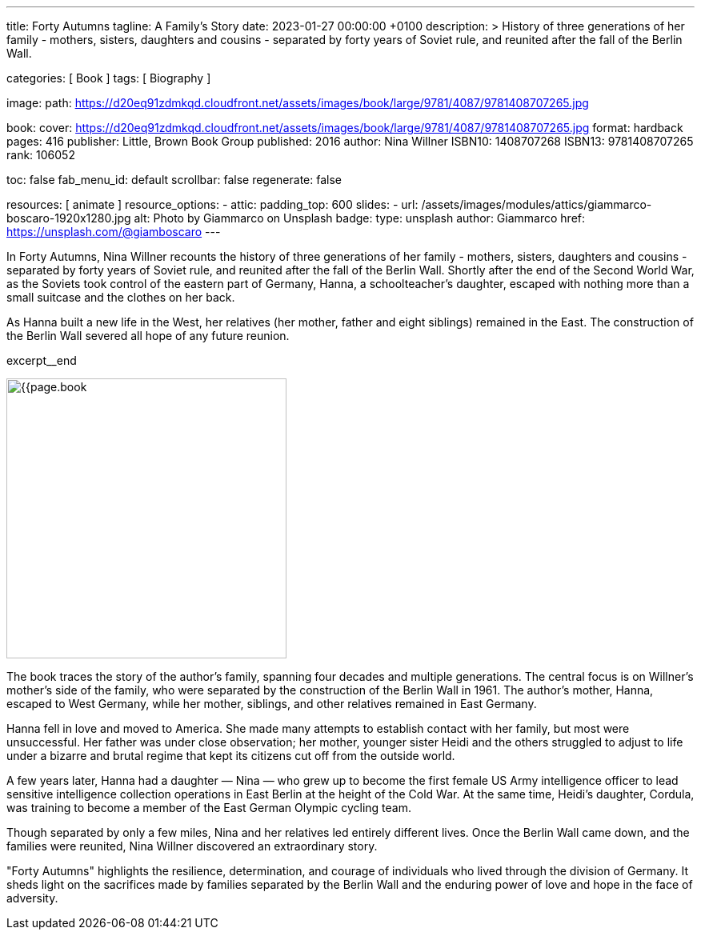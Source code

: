 ---
title:                                  Forty Autumns
tagline:                                A Family's Story
date:                                   2023-01-27 00:00:00 +0100
description: >
                                        History of three generations of her family - mothers, sisters,
                                        daughters and cousins - separated by forty years  of Soviet rule,
                                        and reunited after the fall of the Berlin Wall.

categories:                             [ Book ]
tags:                                   [ Biography ]

image:
  path:                                 https://d20eq91zdmkqd.cloudfront.net/assets/images/book/large/9781/4087/9781408707265.jpg

book:
  cover:                                https://d20eq91zdmkqd.cloudfront.net/assets/images/book/large/9781/4087/9781408707265.jpg
  format:                               hardback
  pages:                                416
  publisher:                            Little, Brown Book Group
  published:                            2016
  author:                               Nina Willner
  ISBN10:                               1408707268
  ISBN13:                               9781408707265
  rank:                                 106052

toc:                                    false
fab_menu_id:                            default
scrollbar:                              false
regenerate:                             false

resources:                              [ animate ]
resource_options:
  - attic:
      padding_top:                      600
      slides:
        - url:                          /assets/images/modules/attics/giammarco-boscaro-1920x1280.jpg
          alt:                          Photo by Giammarco on Unsplash
          badge:
            type:                       unsplash
            author:                     Giammarco
            href:                       https://unsplash.com/@giamboscaro
---

// Page Initializer
// =============================================================================
// Enable the Liquid Preprocessor
:page-liquid:

// Set page (local) attributes here
// -----------------------------------------------------------------------------
// :page--attr:                         <attr-value>

// Place an excerpt at the most top position
// -----------------------------------------------------------------------------
In Forty Autumns, Nina Willner recounts the history of three generations of
her family - mothers, sisters, daughters and cousins - separated by forty years
of Soviet rule, and reunited after the fall of the Berlin Wall. Shortly after
the end of the Second World War, as the Soviets took control of the eastern
part of Germany, Hanna, a schoolteacher's daughter, escaped with nothing more
than a small suitcase and the clothes on her back.

As Hanna built a new life in the West, her relatives (her mother, father and
eight siblings) remained in the East. The construction of the Berlin Wall
severed all hope of any future reunion.

excerpt__end

// Content
// ~~~~~~~~~~~~~~~~~~~~~~~~~~~~~~~~~~~~~~~~~~~~~~~~~~~~~~~~~~~~~~~~~~~~~~~~~~~~~
[role="mt-4"]
image:{{page.book.cover}}[width=350, role="mr-4 float-left"]

[[readmore]]
The book traces the story of the author's family, spanning four decades
and multiple generations. The central focus is on Willner's mother's side of
the family, who were separated by the construction of the Berlin Wall in 1961.
The author's mother, Hanna, escaped to West Germany, while her mother,
siblings, and other relatives remained in East Germany.

Hanna fell in love and moved to America. She made many attempts to establish
contact with her family, but most were unsuccessful. Her father was under
close observation; her mother, younger sister Heidi and the others struggled
to adjust to life under a bizarre and brutal regime that kept its citizens
cut off from the outside world.

A few years later, Hanna had a daughter — Nina — who grew up to become the
first female US Army intelligence officer to lead sensitive intelligence
collection operations in East Berlin at the height of the Cold War. At the
same time, Heidi's daughter, Cordula, was training to become a member of the
East German Olympic cycling team.

Though separated by only a few miles, Nina and her relatives led entirely
different lives. Once the Berlin Wall came down, and the families were
reunited, Nina Willner discovered an extraordinary story.

"Forty Autumns" highlights the resilience, determination, and courage of
individuals who lived through the division of Germany. It sheds light on
the sacrifices made by families separated by the Berlin Wall and the
enduring power of love and hope in the face of adversity.
